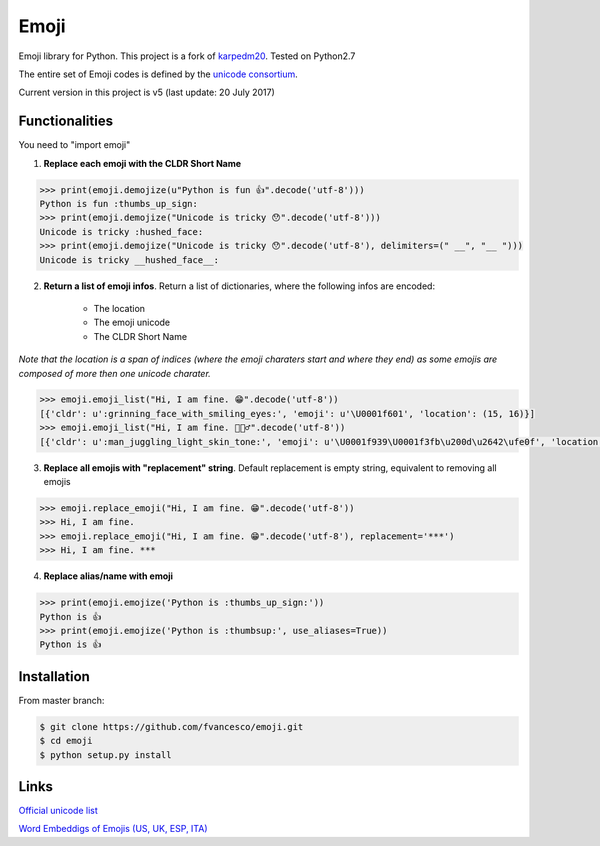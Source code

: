 Emoji
=====

Emoji library for Python.  This project is a fork of `karpedm20 <https://github.com/carpedm20/emoji>`__.
Tested on Python2.7

The entire set of Emoji codes is defined by the `unicode consortium <http://www.unicode.org/Public/emoji/1.0/full-emoji-list.html>`__.

Current version in this project is v5 (last update: 20 July 2017)

Functionalities
------------
You need to "import emoji"

1) **Replace each emoji with the CLDR Short Name**

.. code-block:: python

    >>> print(emoji.demojize(u"Python is fun 👍".decode('utf-8')))
    Python is fun :thumbs_up_sign:
    >>> print(emoji.demojize("Unicode is tricky 😯".decode('utf-8')))
    Unicode is tricky :hushed_face:
    >>> print(emoji.demojize("Unicode is tricky 😯".decode('utf-8'), delimiters=(" __", "__ ")))
    Unicode is tricky __hushed_face__:

2) **Return a list of emoji infos**. Return a list of dictionaries, where the following infos are encoded: 

    * The location 
    * The emoji unicode
    * The CLDR Short Name

*Note that the location is a span of indices (where the emoji charaters start and where they end) as some emojis are composed of more then one unicode charater.*

.. code-block:: python

    >>> emoji.emoji_list("Hi, I am fine. 😁".decode('utf-8'))
    [{'cldr': u':grinning_face_with_smiling_eyes:', 'emoji': u'\U0001f601', 'location': (15, 16)}]
    >>> emoji.emoji_list("Hi, I am fine. 🤹🏻‍♂️".decode('utf-8'))
    [{'cldr': u':man_juggling_light_skin_tone:', 'emoji': u'\U0001f939\U0001f3fb\u200d\u2642\ufe0f', 'location': (15, 20)}]
    

3) **Replace all emojis with "replacement" string**. Default replacement is empty string, equivalent to removing all emojis

.. code-block:: python

    >>> emoji.replace_emoji("Hi, I am fine. 😁".decode('utf-8'))
    >>> Hi, I am fine.
    >>> emoji.replace_emoji("Hi, I am fine. 😁".decode('utf-8'), replacement='***')
    >>> Hi, I am fine. ***

4) **Replace alias/name with emoji**

.. code-block:: python

    >>> print(emoji.emojize('Python is :thumbs_up_sign:'))
    Python is 👍
    >>> print(emoji.emojize('Python is :thumbsup:', use_aliases=True))
    Python is 👍

Installation
------------

From master branch:

.. code-block:: console

    $ git clone https://github.com/fvancesco/emoji.git
    $ cd emoji
    $ python setup.py install


Links
----

`Official unicode list <http://www.unicode.org/Public/emoji/1.0/full-emoji-list.html>`__

`Word Embeddigs of Emojis (US, UK, ESP, ITA) <http://sempub.taln.upf.edu/tw/cosmopolitan/>`__

